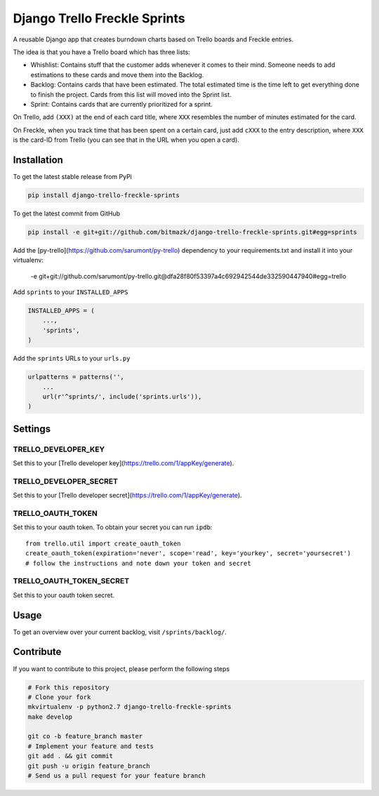 Django Trello Freckle Sprints
=============================

A reusable Django app that creates burndown charts based on Trello boards and
Freckle entries.

The idea is that you have a Trello board which has three lists:

* Whishlist: Contains stuff that the customer adds whenever it comes to their
  mind. Someone needs to add estimations to these cards and move them into the
  Backlog.
* Backlog: Contains cards that have been estimated. The total estimated time
  is the time left to get everything done to finish the project. Cards from
  this list will moved into the Sprint list. 
* Sprint: Contains cards that are currently prioritized for a sprint.

On Trello, add ``(XXX)`` at the end of each card title, where ``XXX`` resembles
the number of minutes estimated for the card.

On Freckle, when you track time that has been spent on a certain card, just add
``cXXX`` to the entry description, where ``XXX`` is the card-ID from Trello
(you can see that in the URL when you open a card).

Installation
------------

To get the latest stable release from PyPi

.. code-block:: bash

    pip install django-trello-freckle-sprints

To get the latest commit from GitHub

.. code-block:: bash

    pip install -e git+git://github.com/bitmazk/django-trello-freckle-sprints.git#egg=sprints

Add the [py-trello](https://github.com/sarumont/py-trello) dependency to your
requirements.txt and install it into your virtualenv:

    -e git+git://github.com/sarumont/py-trello.git@dfa28f80f53397a4c692942544de332590447940#egg=trello

Add ``sprints`` to your ``INSTALLED_APPS``

.. code-block:: python

    INSTALLED_APPS = (
        ...,
        'sprints',
    )

Add the ``sprints`` URLs to your ``urls.py``

.. code-block:: python

    urlpatterns = patterns('',
        ...
        url(r'^sprints/', include('sprints.urls')),
    )


Settings
--------

TRELLO_DEVELOPER_KEY
++++++++++++++++++++

Set this to your [Trello developer key](https://trello.com/1/appKey/generate).

TRELLO_DEVELOPER_SECRET
+++++++++++++++++++++++

Set this to your [Trello developer secret](https://trello.com/1/appKey/generate).

TRELLO_OAUTH_TOKEN
++++++++++++++++++

Set this to your oauth token. To obtain your secret you can run
``ipdb``::

    from trello.util import create_oauth_token
    create_oauth_token(expiration='never', scope='read', key='yourkey', secret='yoursecret')
    # follow the instructions and note down your token and secret


TRELLO_OAUTH_TOKEN_SECRET
+++++++++++++++++++++++++

Set this to your oauth token secret.


Usage
-----

To get an overview over your current backlog, visit ``/sprints/backlog/``.


Contribute
----------

If you want to contribute to this project, please perform the following steps

.. code-block:: bash

    # Fork this repository
    # Clone your fork
    mkvirtualenv -p python2.7 django-trello-freckle-sprints
    make develop

    git co -b feature_branch master
    # Implement your feature and tests
    git add . && git commit
    git push -u origin feature_branch
    # Send us a pull request for your feature branch
